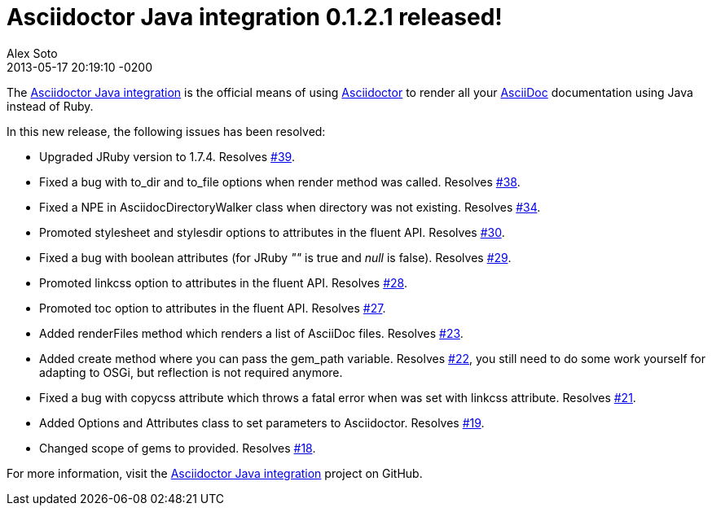 = Asciidoctor Java integration 0.1.2.1 released!
Alex Soto
2013-04-28
:revdate: 2013-05-17 20:19:10 -0200
:awestruct-tags: [release, plugin]
:repo-ref: https://github.com/asciidoctor/asciidoctor-java-integration
:repo-link: https://github.com/asciidoctor/asciidoctor-java-integration[Asciidoctor Java integration]
:asciidoc-ref: http://asciidoc.org
:asciidoctor-ref: http://asciidoctor.org
:asciidoctor-java-integration: https://github.com/asciidoctor/asciidoctor-java-integration
:issue-ref: https://github.com/asciidoctor/asciidoctor-java-integration/issues

The {repo-ref}[Asciidoctor Java integration] is the official means of using {asciidoctor-ref}[Asciidoctor] to render all your {asciidoc-ref}[AsciiDoc] documentation using Java instead of Ruby.

In this new release, the following issues has been resolved:

* Upgraded JRuby version to 1.7.4.
  Resolves {issue-ref}/39[#39].

* Fixed a bug with +to_dir+ and +to_file+ options when +render+ method was called.
  Resolves {issue-ref}/38[#38].

* Fixed  a NPE in +AsciidocDirectoryWalker+ class when directory was not existing.
  Resolves {issue-ref}/34[#34].

* Promoted +stylesheet+ and +stylesdir+ options to attributes in the fluent API.
  Resolves {issue-ref}/30[#30].

* Fixed a bug with boolean attributes (for JRuby _""_ is true and _null_ is false).
  Resolves {issue-ref}/29[#29].

* Promoted +linkcss+ option to attributes in the fluent API.
  Resolves {issue-ref}/28[#28].
  
* Promoted +toc+ option to attributes in the fluent API.
  Resolves {issue-ref}/27[#27].

* Added renderFiles method which renders a list of AsciiDoc files.
  Resolves {issue-ref}/23[#23].
  
* Added create method where you can pass the gem_path variable.
  Resolves {issue-ref}/22[#22], you still need to do some work yourself for adapting to OSGi, but reflection is not required anymore.

* Fixed a bug with copycss attribute which throws a fatal error when was set with linkcss attribute.
  Resolves {issue-ref}/21[#21].

* Added Options and Attributes class to set parameters to Asciidoctor.
  Resolves {issue-ref}/19[#19].

* Changed scope of gems to provided.
  Resolves {issue-ref}/18[#18].

For more information, visit the {repo-link} project on GitHub.